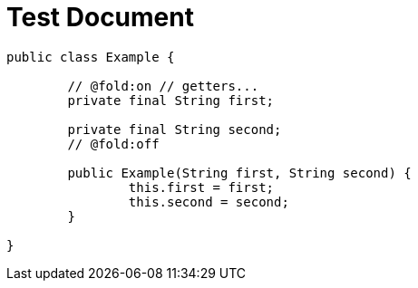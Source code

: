 = Test Document

[source,java]
----
public class Example {

	// @fold:on // getters...
	private final String first;

	private final String second;
	// @fold:off

	public Example(String first, String second) {
		this.first = first;
		this.second = second;
	}

}
----
